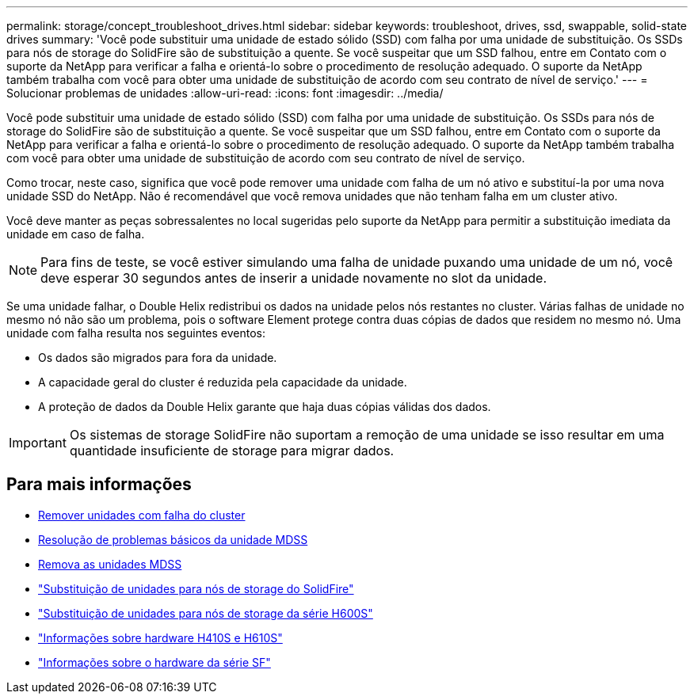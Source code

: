 ---
permalink: storage/concept_troubleshoot_drives.html 
sidebar: sidebar 
keywords: troubleshoot, drives, ssd, swappable, solid-state drives 
summary: 'Você pode substituir uma unidade de estado sólido (SSD) com falha por uma unidade de substituição. Os SSDs para nós de storage do SolidFire são de substituição a quente. Se você suspeitar que um SSD falhou, entre em Contato com o suporte da NetApp para verificar a falha e orientá-lo sobre o procedimento de resolução adequado. O suporte da NetApp também trabalha com você para obter uma unidade de substituição de acordo com seu contrato de nível de serviço.' 
---
= Solucionar problemas de unidades
:allow-uri-read: 
:icons: font
:imagesdir: ../media/


[role="lead"]
Você pode substituir uma unidade de estado sólido (SSD) com falha por uma unidade de substituição. Os SSDs para nós de storage do SolidFire são de substituição a quente. Se você suspeitar que um SSD falhou, entre em Contato com o suporte da NetApp para verificar a falha e orientá-lo sobre o procedimento de resolução adequado. O suporte da NetApp também trabalha com você para obter uma unidade de substituição de acordo com seu contrato de nível de serviço.

Como trocar, neste caso, significa que você pode remover uma unidade com falha de um nó ativo e substituí-la por uma nova unidade SSD do NetApp. Não é recomendável que você remova unidades que não tenham falha em um cluster ativo.

Você deve manter as peças sobressalentes no local sugeridas pelo suporte da NetApp para permitir a substituição imediata da unidade em caso de falha.


NOTE: Para fins de teste, se você estiver simulando uma falha de unidade puxando uma unidade de um nó, você deve esperar 30 segundos antes de inserir a unidade novamente no slot da unidade.

Se uma unidade falhar, o Double Helix redistribui os dados na unidade pelos nós restantes no cluster. Várias falhas de unidade no mesmo nó não são um problema, pois o software Element protege contra duas cópias de dados que residem no mesmo nó. Uma unidade com falha resulta nos seguintes eventos:

* Os dados são migrados para fora da unidade.
* A capacidade geral do cluster é reduzida pela capacidade da unidade.
* A proteção de dados da Double Helix garante que haja duas cópias válidas dos dados.



IMPORTANT: Os sistemas de storage SolidFire não suportam a remoção de uma unidade se isso resultar em uma quantidade insuficiente de storage para migrar dados.



== Para mais informações

* xref:task_troubleshoot_remove_failed_drives.adoc[Remover unidades com falha do cluster]
* xref:concept_troubleshoot_basic_mdss_drive_troubleshooting.adoc[Resolução de problemas básicos da unidade MDSS]
* xref:task_troubleshoot_remove_mdss_drives.adoc[Remova as unidades MDSS]
* https://library.netapp.com/ecm/ecm_download_file/ECMLP2844771["Substituição de unidades para nós de storage do SolidFire"]
* https://library.netapp.com/ecm/ecm_download_file/ECMLP2846859["Substituição de unidades para nós de storage da série H600S"]
* link:../hardware/concept_h410s_h610s_info.html["Informações sobre hardware H410S e H610S"]
* link:../hardware/concept_sfseries_info.html["Informações sobre o hardware da série SF"]

